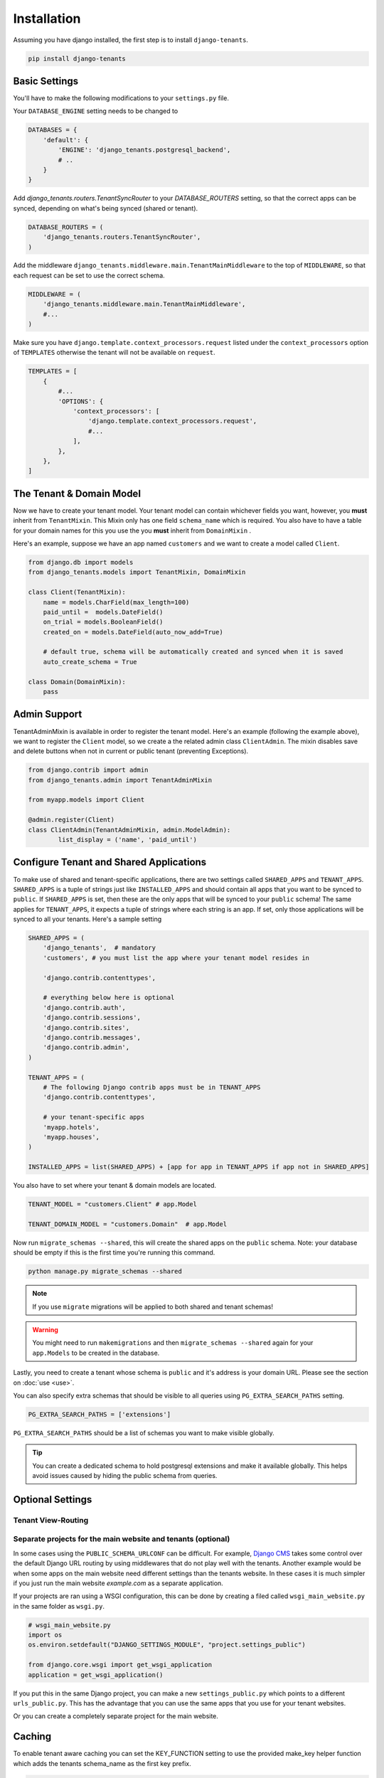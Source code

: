 ============
Installation
============
Assuming you have django installed, the first step is to install ``django-tenants``.

.. code-block:: bash

    pip install django-tenants

Basic Settings
==============
You'll have to make the following modifications to your ``settings.py`` file.

Your ``DATABASE_ENGINE`` setting needs to be changed to

.. code-block:: python

    DATABASES = {
        'default': {
            'ENGINE': 'django_tenants.postgresql_backend',
            # ..
        }
    }

Add `django_tenants.routers.TenantSyncRouter` to your `DATABASE_ROUTERS` setting, so that the correct apps can be synced, depending on what's being synced (shared or tenant).

.. code-block:: python

    DATABASE_ROUTERS = (
        'django_tenants.routers.TenantSyncRouter',
    )
    
Add the middleware ``django_tenants.middleware.main.TenantMainMiddleware`` to the top of ``MIDDLEWARE``, so that each request can be set to use the correct schema.

.. code-block:: python
    
    MIDDLEWARE = (
        'django_tenants.middleware.main.TenantMainMiddleware',
        #...
    )
    
Make sure you have ``django.template.context_processors.request`` listed under the ``context_processors`` option of ``TEMPLATES`` otherwise the tenant will not be available on ``request``.

.. code-block:: python

    TEMPLATES = [
        {
            #...
            'OPTIONS': {
                'context_processors': [
                    'django.template.context_processors.request',
                    #...
                ],
            },
        },
    ]

The Tenant & Domain Model
=========================
Now we have to create your tenant model. Your tenant model can contain whichever fields you want, however, you **must** inherit from ``TenantMixin``. This Mixin only has one field ``schema_name`` which is required. You also have to have a table for your domain names for this you use the you **must** inherit from ``DomainMixin`` .

Here's an example, suppose we have an app named ``customers`` and we want to create a model called ``Client``.


.. code-block:: python

    from django.db import models
    from django_tenants.models import TenantMixin, DomainMixin
    
    class Client(TenantMixin):
        name = models.CharField(max_length=100)
        paid_until =  models.DateField()
        on_trial = models.BooleanField()
        created_on = models.DateField(auto_now_add=True)
        
        # default true, schema will be automatically created and synced when it is saved
        auto_create_schema = True

    class Domain(DomainMixin):
        pass

Admin Support
=========================
TenantAdminMixin is available in order to register the tenant model.
Here's an example (following the example above), we want to register the ``Client`` model, so we create a the related admin class ``ClientAdmin``.
The mixin disables save and delete buttons when not in current or public tenant (preventing Exceptions).

.. code-block:: python

    from django.contrib import admin
    from django_tenants.admin import TenantAdminMixin

    from myapp.models import Client

    @admin.register(Client)
    class ClientAdmin(TenantAdminMixin, admin.ModelAdmin):
            list_display = ('name', 'paid_until')


Configure Tenant and Shared Applications
========================================
To make use of shared and tenant-specific applications, there are two settings called ``SHARED_APPS`` and ``TENANT_APPS``. ``SHARED_APPS`` is a tuple of strings just like ``INSTALLED_APPS`` and should contain all apps that you want to be synced to ``public``. If ``SHARED_APPS`` is set, then these are the only apps that will be synced to your ``public`` schema! The same applies for ``TENANT_APPS``, it expects a tuple of strings where each string is an app. If set, only those applications will be synced to all your tenants. Here's a sample setting

.. code-block:: python

    SHARED_APPS = (
        'django_tenants',  # mandatory
        'customers', # you must list the app where your tenant model resides in
        
        'django.contrib.contenttypes',
         
        # everything below here is optional
        'django.contrib.auth', 
        'django.contrib.sessions', 
        'django.contrib.sites', 
        'django.contrib.messages', 
        'django.contrib.admin', 
    )
    
    TENANT_APPS = (
        # The following Django contrib apps must be in TENANT_APPS
        'django.contrib.contenttypes',

        # your tenant-specific apps
        'myapp.hotels',
        'myapp.houses', 
    )

    INSTALLED_APPS = list(SHARED_APPS) + [app for app in TENANT_APPS if app not in SHARED_APPS]

You also have to set where your tenant & domain models are located.

.. code-block:: python

    TENANT_MODEL = "customers.Client" # app.Model

    TENANT_DOMAIN_MODEL = "customers.Domain"  # app.Model

Now run ``migrate_schemas --shared``, this will create the shared apps on the ``public`` schema. Note: your database should be empty if this is the first time you're running this command.

.. code-block:: bash

    python manage.py migrate_schemas --shared
    
.. note::

   If you use ``migrate`` migrations will be applied to both shared and tenant schemas!
    
.. warning::

   You might need to run ``makemigrations`` and then ``migrate_schemas --shared`` again for your ``app.Models`` to be created in the database.
    
Lastly, you need to create a tenant whose schema is ``public`` and it's address is your domain URL. Please see the section on :doc:`use <use>`.

You can also specify extra schemas that should be visible to all queries using
``PG_EXTRA_SEARCH_PATHS`` setting.

.. code-block:: python

   PG_EXTRA_SEARCH_PATHS = ['extensions']

``PG_EXTRA_SEARCH_PATHS`` should be a list of schemas you want to make visible
globally.

.. tip::

   You can create a dedicated schema to hold postgresql extensions and make it
   available globally. This helps avoid issues caused by hiding the public
   schema from queries.

Optional Settings
=================

.. attribute:: PUBLIC_SCHEMA_NAME

    :Default: ``'public'``
    
    The schema name that will be treated as ``public``, that is, where the ``SHARED_APPS`` will be created.


.. attribute:: TENANT_CREATION_FAKES_MIGRATIONS

    :Default: ``'False'``

    Sets if the schemas will be copied from an existing "template" schema instead of running migrations. Useful in the cases where migrations can not be faked and need to be ran individually, or when running migrations takes a long time. Be aware that setting this to `True` may significantly slow down the process of creating tenants.

    When using this option, you must also specify which schema to use as template, under ``TENANT_BASE_SCHEMA``.


.. attribute:: TENANT_BASE_SCHEMA

    :Default: ``None``

    The name of the schema to use as a template for creating new tenants. Only used when ``TENANT_CREATION_FAKES_MIGRATIONS`` is enabled.


Tenant View-Routing
-------------------

.. attribute:: PUBLIC_SCHEMA_URLCONF

    :Default: ``None``

    We have a goodie called ``PUBLIC_SCHEMA_URLCONF``. Suppose you have your main website at ``example.com`` and a customer at ``customer.example.com``. You probably want your user to be routed to different views when someone requests ``http://example.com/`` and ``http://customer.example.com/``. Because django only uses the string after the host name, this would be impossible, both would call the view at ``/``. This is where ``PUBLIC_SCHEMA_URLCONF`` comes in handy. If set, when the ``public`` schema is being requested, the value of this variable will be used instead of `ROOT_URLCONF <https://docs.djangoproject.com/en/dev/ref/settings/#std:setting-ROOT_URLCONF>`_. So for example, if you have

    .. code-block:: python

        PUBLIC_SCHEMA_URLCONF = 'myproject.urls_public'
    
    When requesting the view ``/login/`` from the public tenant (your main website), it will search for this path on ``PUBLIC_SCHEMA_URLCONF`` instead of ``ROOT_URLCONF``. 

Separate projects for the main website and tenants (optional)
-------------------------------------------------------------
In some cases using the ``PUBLIC_SCHEMA_URLCONF`` can be difficult. For example, `Django CMS <https://www.django-cms.org/>`_ takes some control over the default Django URL routing by using middlewares that do not play well with the tenants. Another example would be when some apps on the main website need different settings than the tenants website. In these cases it is much simpler if you just run the main website `example.com` as a separate application. 

If your projects are ran using a WSGI configuration, this can be done by creating a filed called ``wsgi_main_website.py`` in the same folder as ``wsgi.py``.

.. code-block:: python

    # wsgi_main_website.py
    import os
    os.environ.setdefault("DJANGO_SETTINGS_MODULE", "project.settings_public")

    from django.core.wsgi import get_wsgi_application
    application = get_wsgi_application()

If you put this in the same Django project, you can make a new ``settings_public.py`` which points to a different ``urls_public.py``. This has the advantage that you can use the same apps that you use for your tenant websites.

Or you can create a completely separate project for the main website.


Caching
=======

To enable tenant aware caching you can set the KEY_FUNCTION setting to use the provided make_key helper function which adds the tenants schema_name as the first key prefix.

.. code-block:: python

    CACHES = {
        "default": {
            ...
            'KEY_FUNCTION': 'django_tenants.cache.make_key',
            'REVERSE_KEY_FUNCTION': 'django_tenants.cache.reverse_key',
        },
    }


The REVERSE_KEY_FUNCTION setting is only required if you are using the django-redis cache backend.


Configuring your Apache Server (optional)
=========================================
Here's how you can configure your Apache server to route all subdomains to your django project so you don't have to setup any subdomains manually.

.. code-block:: apacheconf

    <VirtualHost 127.0.0.1:8080>
        ServerName mywebsite.com
        ServerAlias *.mywebsite.com mywebsite.com
        WSGIScriptAlias / "/path/to/django/scripts/mywebsite.wsgi"
    </VirtualHost>

`Django's Deployment with Apache and mod_wsgi <https://docs.djangoproject.com/en/dev/howto/deployment/wsgi/modwsgi/>`_ might interest you too.

Building Documentation
======================
Documentation is available in ``docs`` and can be built into a number of 
formats using `Sphinx <http://pypi.python.org/pypi/Sphinx>`_. To get started

.. code-block:: bash

    pip install Sphinx
    cd docs
    make html

This creates the documentation in HTML format at ``docs/_build/html``.
